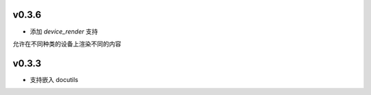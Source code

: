 v0.3.6
=========================
* 添加 *device_render* 支持

允许在不同种类的设备上渲染不同的内容


v0.3.3
=========================

* 支持嵌入 docutils
